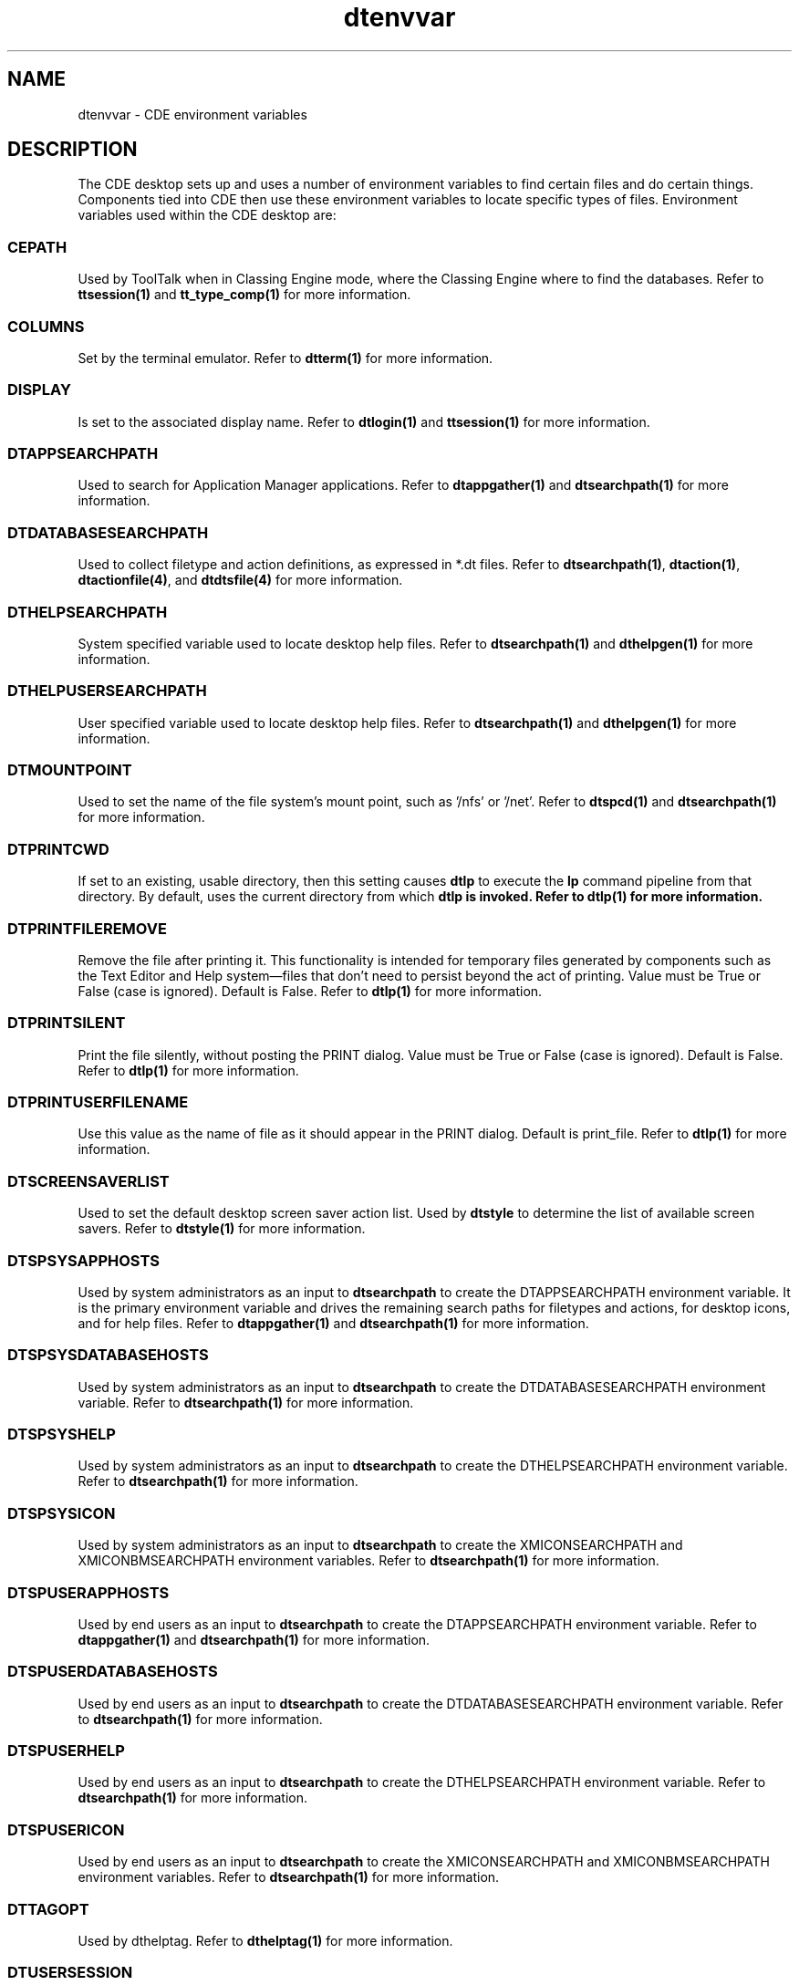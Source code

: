 .TH dtenvvar 5 "7 July 1994"
.\" (c) Copyright 1993, 1994 Hewlett-Packard Company
.\" (c) Copyright 1993, 1994 International Business Machines Corp.
.\" (c) Copyright 1993, 1994 Sun Microsystems, Inc.
.\" (c) Copyright 1993, 1994 Novell, Inc.
.SH NAME
dtenvvar \- CDE environment variables
.SH DESCRIPTION
.\"---
.\"--- The _1st_index_term_ and _2nd_index_term_ will appear in the manual
.\"--- index.  _format_of_1st_ and _format_of_2nd_ specify formatting for
.\"--- these index entries.
.\"---
The CDE desktop sets up and uses a number of environment variables to find
certain files and do certain things.
Components tied into CDE then use 
these environment variables to locate specific types of files.
Environment 
variables used within the CDE desktop are:
.SS  CEPATH
Used by ToolTalk when in Classing Engine mode, where the Classing
Engine where to find the databases.
Refer to \fBttsession(1)\fP and \fBtt_type_comp(1)\fP for more information.
.SS  COLUMNS
Set by the terminal emulator.
Refer to \fBdtterm(1)\fP for more information.
.SS  DISPLAY
Is set to the associated display name.
Refer to \fBdtlogin(1)\fP and \fBttsession(1)\fP for more information.
.SS DTAPPSEARCHPATH 
Used to search for Application Manager applications. Refer
to \fBdtappgather(1)\fP and \fBdtsearchpath(1)\fP for more
information.
.SS DTDATABASESEARCHPATH
Used to collect filetype and action definitions, as expressed in
\f(CW*.dt\fR files.  Refer to \fBdtsearchpath(1)\fP,
\fBdtaction(1)\fP, \fBdtactionfile(4)\fP, and \fBdtdtsfile(4)\fP for 
more information.
.SS DTHELPSEARCHPATH 
System specified variable used to locate desktop help files.
Refer to \fBdtsearchpath(1)\fP and \fBdthelpgen(1)\fP for more information.
.SS DTHELPUSERSEARCHPATH 
User specified variable used to locate desktop help files.
Refer to \fBdtsearchpath(1)\fP and \fBdthelpgen(1)\fP for more information.
.SS DTMOUNTPOINT 
Used to set the name of the file system's mount point, such as '/nfs'
or '/net'.  Refer to \fBdtspcd(1)\fP and \fBdtsearchpath(1)\fP for more
information.
.SS DTPRINTCWD
If set to an existing, usable directory, then this setting
causes \fBdtlp\fP to execute the \fBlp\fP
command pipeline from that
directory.  By default, uses the current directory
from which \fBdtlp\fB is invoked.
Refer to \fBdtlp(1)\fP for more information.
.SS DTPRINTFILEREMOVE
Remove the file after printing it.
This functionality is intended for temporary files generated by
components such as the Text Editor and Help system\(emfiles that
don't need to persist beyond the act of printing.
Value must be \f(CWTrue\fR
or \f(CWFalse\fR (case is ignored).
Default is \f(CWFalse\fR.
Refer to \fBdtlp(1)\fP for more information.
.SS DTPRINTSILENT
Print the file silently, without posting the PRINT dialog.
Value must be \f(CWTrue\fR
or \f(CWFalse\fR (case is ignored).
Default is \f(CWFalse\fR.
Refer to \fBdtlp(1)\fP for more information.
.SS DTPRINTUSERFILENAME
Use this value as the name of file as it should appear in the
PRINT dialog.
Default is print_file.
Refer to \fBdtlp(1)\fP for more information.
.SS DTSCREENSAVERLIST  
Used to set the default desktop screen saver 
action list.  Used by \fBdtstyle\fP to determine the list
of available screen savers.
Refer to \fBdtstyle(1)\fP for more information.
.SS DTSPSYSAPPHOSTS
Used by system administrators as an input to \fBdtsearchpath\fP to
create the DTAPPSEARCHPATH environment variable. It is the primary
environment variable and drives the remaining search paths for
filetypes and actions, for desktop icons, and for help files.  Refer
to \fBdtappgather(1)\fP and \fBdtsearchpath(1)\fP for more
information.
.SS DTSPSYSDATABASEHOSTS
Used by system administrators as an input to \fBdtsearchpath\fP to
create the DTDATABASESEARCHPATH environment variable. Refer to
\fBdtsearchpath(1)\fP for more information.
.SS DTSPSYSHELP
Used by system administrators as an input to \fBdtsearchpath\fP to
create the DTHELPSEARCHPATH environment variable. Refer to
\fBdtsearchpath(1)\fP for more information.
.SS DTSPSYSICON
Used by system administrators as an input to \fBdtsearchpath\fP to
create the XMICONSEARCHPATH and XMICONBMSEARCHPATH environment
variables. Refer to \fBdtsearchpath(1)\fP for
more information.
.SS DTSPUSERAPPHOSTS
Used by end users as an input to \fBdtsearchpath\fP to
create the DTAPPSEARCHPATH environment variable. Refer to
\fBdtappgather(1)\fP and \fBdtsearchpath(1)\fP for more information.
.SS DTSPUSERDATABASEHOSTS
Used by end users as an input to \fBdtsearchpath\fP to
create the DTDATABASESEARCHPATH environment variable. Refer to
\fBdtsearchpath(1)\fP for more information.
.SS DTSPUSERHELP
Used by end users as an input to \fBdtsearchpath\fP to
create the DTHELPSEARCHPATH environment variable. Refer to
\fBdtsearchpath(1)\fP for more information.
.SS DTSPUSERICON
Used by end users as an input to \fBdtsearchpath\fP to create the
XMICONSEARCHPATH and XMICONBMSEARCHPATH environment variables. Refer
to \fBdtsearchpath(1)\fP for more information.
.SS DTTAGOPT
Used by dthelptag.  Refer
to \fBdthelptag(1)\fP for more information.
.SS DTUSERSESSION 
Used to control the location of the end user's subdirectory where the
Application Manager will be rooted.  Also used by the Help system to
store data on a per user-session-display basis. Refer to
\fBdtappgather(1)\fP or \fBdthelpview(1)\fP for more information.
.SS  EDITOR
Is set to
.B /usr/dt/bin/dtpad
Refer to \fBdtlogin(1)\fP for more information.
.SS  HOME
Is set to the home directory of the user.
Refer to \fBdtlogin(1)\fP and \fBdtmail(1)\fP for more information.
.SS  KBD_LANG
Is set to the value of LANG for applicable languages.
Refer to \fBdtlogin(1)\fP for more information.
.SS  LANG
Is set to the current NLS language (if any).
Refer to \fBdtlogin(1)\fP for more information.
.SS  LC_ALL
Is set to the current NLS language (if any).
Refer to \fBdtlogin(1)\fP for more information.
.SS  LC_MESSAGES
Is set to the current NLS language (if any).
Refer to \fBdtlogin(1)\fP for more information.
.SS  LINES
Set by the terminal emulator.
Refer to \fBdtterm(1)\fP for more information.
.SS  LOGNAME
Is set to the user name.
Refer to \fBdtlogin(1)\fP for more information.
.SS LPDEST
Set the printer destination for the file.
Refer to \fBdtlp(1)\fP for more information.
.SS  MAIL
Is set to
.B /usr/mail/$USER
(system dependent).
Refer to \fBdtlogin(1)\fP for more information.
.SS  MAILRC
Used by the dtmail as the mailer's startup file.
Refer to \fBdtmail(1)\fP for more information.
.SS  MANPATH
\fPdtsearchpath\P appends \fB/usr/dt/man\fP to it.
Refer to \fBdtsearchpath(1)\fP for more information.
.SS  NLSPATH
Determine the location of message catalogues for the processing of
.IR LC_MESSAGES .
Refer to \fBdtterm(1)\fP for more information.
.SS  PATH
Is set to the value of the userPath resource.
Refer to \fBdtlogin(1)\fP for more information.
.SS  SHELL
Is set to the user's default shell (from
.BR /etc/passwd ).
Refer to \fBdtlogin(1)\fP and \fBdtterm(1)\fP for more information.
.SS  TERM
Is set to
.B dtterm
the default CDE terminal emulator.
Refer to \fBdtterm(1)\fP and \fBdtlogin(1)\fP for more information.
.SS  TERMINAL_EMULATOR
Set by the terminal emulator.
Refer to \fBdtterm(1)\fP for more information.
.SS  TTPATH
Used by ToolTalk.  It tells ToolTalk where to find the ToolTalk
types database when in XDR mode.
Refer to \fBttsession(1)\fP for more information.
.SS  TTSESSION_CMD
This specifies the shell command to be used by all ToolTalk clients
for auto-starting \fBttsession\fP.
Refer to \fBttsession(1)\fP for more information.
.SS  TT_ARG_TRACE_WIDTH
Used by ToolTalk.  It specifies the number of bytes of argument
and context values to write when in trace mode.
Refer to \fBttsession(1)\fP for more information.
.SS  TT_FILE
Set by ttsession when it invokes a tool to recieve a message.
Refer to \fBttsession(1)\fP for more information.
.SS  TT_SESSION
\fBttsession\fP uses this varible to communicate its session ID
to the tools that it starts.
Refer to \fBttsession(1)\fP for more information.
.SS  TT_TOKEN
Used to inform the ToolTalk client library that it has been invoked
by \fBttsession\fP.
Refer to \fBttsession(1)\fP for more information.
.SS  TT_TRACE_SCRIPT
If set, tells libtt to turn on client-side tracing as specified in the
trace script
Refer to \fBttrace(1)\fP for more information.
.SS  TZ
Is set to the value of the
.B timeZone
resource or system default.
Refer to \fBdtlogin(1)\fP for more information.
.SS  USER
Is set to the user name.
Refer to \fBdtlogin(1)\fP for more information.
.SS  WINDOWID
Set by the terminal emulator.
Refer to \fBdtterm(1)\fP for more information.
.SS  XAPPLRESDIR
Specifies the name of a directory that contains application
specific resources.
Refer to \fBdtterm(1)\fP and \fBdtwm(1)\fP for more information.
.SS  XAUTHORITY
May be set to an authority file.
Refer to \fBdtlogin(1)\fP for more information.
.SS  XENVIRONMENT
Specifies the name of a resource file with user- or machine
specific resources.
Refer to \fBdtterm(1)\fP and \fBdtwm(1)\fP for more information.
.SS  XFILESEARCHPATH
Defines a language-dependent location of app-defaults.
Refer to \fBdtterm(1)\fP and \fBdtwm(1)\fP for more information.
.SS  XMICONSEARCHPATH  
Used to locate desktop icons.
Refer to \fBdtsearchpath(1)\fP for more information.
.SS  XMICONBMSEARCHPATH 
Used to locate bitmap (2 color) desktop icons.
Refer to \fBdtsearchpath(1)\fP for more information.
.SS  XMODIFIER
Specifies which input method to use.
Refer to \fBdtterm(1)\fP for more information.
.PP
.PP
.SH "SEE ALSO"
.BR dtaction (1)
.BR dtactionfile (4)
.BR dtappgather (1)
.BR dtappintegrate (1)
.BR dtcm (1)
.BR dthelpgen (1)
.BR dthelptag (1)
.BR dthelpview (1)
.BR dtlogin (1)
.BR dtlp (1)
.BR dtsearchpath (1)
.BR dtspcd (1)
.BR dtstyle (1)
.BR dtterm (1)
.BR dtdtsfile (4)
.BR dtwm (1)
.BR tt_type_comp (1)
.BR ttsession (1)
.BR tttrace (1)
